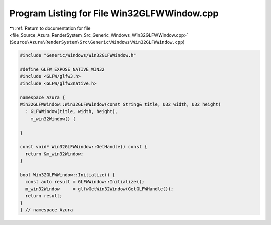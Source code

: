 
.. _program_listing_file_Source_Azura_RenderSystem_Src_Generic_Windows_Win32GLFWWindow.cpp:

Program Listing for File Win32GLFWWindow.cpp
============================================

|exhale_lsh| :ref:`Return to documentation for file <file_Source_Azura_RenderSystem_Src_Generic_Windows_Win32GLFWWindow.cpp>` (``Source\Azura\RenderSystem\Src\Generic\Windows\Win32GLFWWindow.cpp``)

.. |exhale_lsh| unicode:: U+021B0 .. UPWARDS ARROW WITH TIP LEFTWARDS

.. code-block:: cpp

   #include "Generic/Windows/Win32GLFWWindow.h"
   
   #define GLFW_EXPOSE_NATIVE_WIN32
   #include <GLFW/glfw3.h>
   #include <GLFW/glfw3native.h>
   
   namespace Azura {
   Win32GLFWWindow::Win32GLFWWindow(const String& title, U32 width, U32 height)
     : GLFWWindow(title, width, height),
       m_win32Window() {
   
   }
   
   const void* Win32GLFWWindow::GetHandle() const {
     return &m_win32Window;
   }
   
   bool Win32GLFWWindow::Initialize() {
     const auto result = GLFWWindow::Initialize();
     m_win32Window     = glfwGetWin32Window(GetGLFWHandle());
     return result;
   }
   } // namespace Azura
